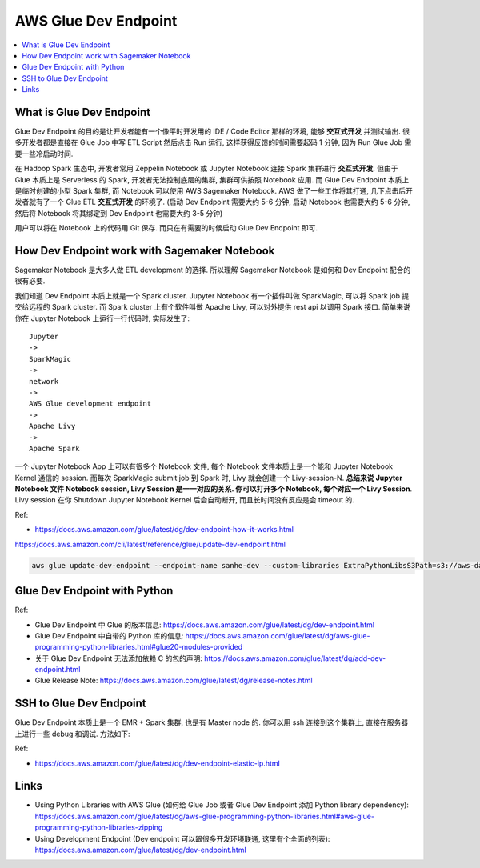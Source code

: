 AWS Glue Dev Endpoint
==============================================================================
.. contents::
    :class: this-will-duplicate-information-and-it-is-still-useful-here
    :depth: 1
    :local:


What is Glue Dev Endpoint
------------------------------------------------------------------------------
Glue Dev Endpoint 的目的是让开发者能有一个像平时开发用的 IDE / Code Editor 那样的环境, 能够 **交互式开发** 并测试输出. 很多开发者都是直接在 Glue Job 中写 ETL Script 然后点击 Run 运行, 这样获得反馈的时间需要起码 1 分钟, 因为 Run Glue Job 需要一些冷启动时间.

在 Hadoop Spark 生态中, 开发者常用 Zeppelin Notebook 或 Jupyter Notebook 连接 Spark 集群进行 **交互式开发**. 但由于 Glue 本质上是 Serverless 的 Spark, 开发者无法控制底层的集群, 集群可供按照 Notebook 应用. 而 Glue Dev Endpoint 本质上是临时创建的小型 Spark 集群, 而 Notebook 可以使用 AWS Sagemaker Notebook. AWS 做了一些工作将其打通, 几下点击后开发者就有了一个 Glue ETL **交互式开发** 的环境了. (启动 Dev Endpoint 需要大约 5-6 分钟, 启动 Notebook 也需要大约 5-6 分钟, 然后将 Notebook 将其绑定到 Dev Endpoint 也需要大约 3-5 分钟)

用户可以将在 Notebook 上的代码用 Git 保存. 而只在有需要的时候启动 Glue Dev Endpoint 即可.


How Dev Endpoint work with Sagemaker Notebook
------------------------------------------------------------------------------
Sagemaker Notebook 是大多人做 ETL development 的选择. 所以理解 Sagemaker Notebook 是如何和 Dev Endpoint 配合的很有必要.

我们知道 Dev Endpoint 本质上就是一个 Spark cluster. Jupyter Notebook 有一个插件叫做 SparkMagic, 可以将 Spark job 提交给远程的 Spark cluster. 而 Spark cluster 上有个软件叫做 Apache Livy, 可以对外提供 rest api 以调用 Spark 接口. 简单来说你在 Jupyter Notebook 上运行一行代码时, 实际发生了::

    Jupyter
    ->
    SparkMagic
    ->
    network
    ->
    AWS Glue development endpoint
    ->
    Apache Livy
    ->
    Apache Spark

一个 Jupyter Notebook App 上可以有很多个 Notebook 文件, 每个 Notebook 文件本质上是一个能和 Jupyter Notebook Kernel 通信的 session. 而每次 SparkMagic submit job 到 Spark 时, Livy 就会创建一个 Livy-session-N. **总结来说 Jupyter Notebook 文件 Notebook session, Livy Session 是一一对应的关系. 你可以打开多个 Notebook, 每个对应一个 Livy Session**. Livy session 在你 Shutdown Jupyter Notebook Kernel 后会自动断开, 而且长时间没有反应是会 timeout 的.

Ref:

- https://docs.aws.amazon.com/glue/latest/dg/dev-endpoint-how-it-works.html

https://docs.aws.amazon.com/cli/latest/reference/glue/update-dev-endpoint.html

.. code-block:: bash

    aws glue update-dev-endpoint --endpoint-name sanhe-dev --custom-libraries ExtraPythonLibsS3Path=s3://aws-data-lab-sanhe-for-everything-us-east-2/glue/artifacts/python-library/etl-job.zip


Glue Dev Endpoint with Python
------------------------------------------------------------------------------
Ref:

- Glue Dev Endpoint 中 Glue 的版本信息: https://docs.aws.amazon.com/glue/latest/dg/dev-endpoint.html
- Glue Dev Endpoint 中自带的 Python 库的信息: https://docs.aws.amazon.com/glue/latest/dg/aws-glue-programming-python-libraries.html#glue20-modules-provided
- 关于 Glue Dev Endpoint 无法添加依赖 C 的包的声明: https://docs.aws.amazon.com/glue/latest/dg/add-dev-endpoint.html
- Glue Release Note: https://docs.aws.amazon.com/glue/latest/dg/release-notes.html


SSH to Glue Dev Endpoint
------------------------------------------------------------------------------
Glue Dev Endpoint 本质上是一个 EMR + Spark 集群, 也是有 Master node 的. 你可以用 ssh 连接到这个集群上, 直接在服务器上进行一些 debug 和调试. 方法如下:


Ref:

- https://docs.aws.amazon.com/glue/latest/dg/dev-endpoint-elastic-ip.html


Links
------------------------------------------------------------------------------
- Using Python Libraries with AWS Glue (如何给 Glue Job 或者 Glue Dev Endpoint 添加 Python library dependency): https://docs.aws.amazon.com/glue/latest/dg/aws-glue-programming-python-libraries.html#aws-glue-programming-python-libraries-zipping
- Using Development Endpoint (Dev endpoint 可以跟很多开发环境联通, 这里有个全面的列表): https://docs.aws.amazon.com/glue/latest/dg/dev-endpoint.html